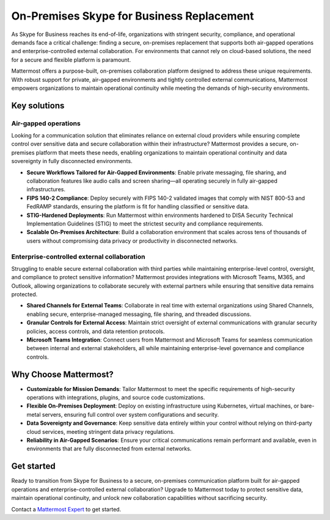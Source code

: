 On-Premises Skype for Business Replacement
===========================================

As Skype for Business reaches its end-of-life, organizations with stringent security, compliance, and operational demands face a critical challenge: finding a secure, on-premises replacement that supports both air-gapped operations and enterprise-controlled external collaboration. For environments that cannot rely on cloud-based solutions, the need for a secure and flexible platform is paramount.

Mattermost offers a purpose-built, on-premises collaboration platform designed to address these unique requirements. With robust support for private, air-gapped environments and tightly controlled external communications, Mattermost empowers organizations to maintain operational continuity while meeting the demands of high-security environments.

Key solutions
-------------

Air-gapped operations
~~~~~~~~~~~~~~~~~~~~~

Looking for a communication solution that eliminates reliance on external cloud providers while ensuring complete control over sensitive data and secure collaboration within their infrastructure? Mattermost provides a secure, on-premises platform that meets these needs, enabling organizations to maintain operational continuity and data sovereignty in fully disconnected environments.

- **Secure Workflows Tailored for Air-Gapped Environments**: Enable private messaging, file sharing, and collaboration features like audio calls and screen sharing—all operating securely in fully air-gapped infrastructures.

- **FIPS 140-2 Compliance**: Deploy securely with FIPS 140-2 validated images that comply with NIST 800-53 and FedRAMP standards, ensuring the platform is fit for handling classified or sensitive data.

- **STIG-Hardened Deployments**: Run Mattermost within environments hardened to DISA Security Technical Implementation Guidelines (STIG) to meet the strictest security and compliance requirements.

- **Scalable On-Premises Architecture**: Build a collaboration environment that scales across tens of thousands of users without compromising data privacy or productivity in disconnected networks.

Enterprise-controlled external collaboration
~~~~~~~~~~~~~~~~~~~~~~~~~~~~~~~~~~~~~~~~~~~~~

Struggling to enable secure external collaboration with third parties while maintaining enterprise-level control, oversight, and compliance to protect sensitive information? Mattermost provides integrations with Microsoft Teams, M365, and Outlook, allowing organizations to collaborate securely with external partners while ensuring that sensitive data remains protected.

- **Shared Channels for External Teams**: Collaborate in real time with external organizations using Shared Channels, enabling secure, enterprise-managed messaging, file sharing, and threaded discussions.

- **Granular Controls for External Access**: Maintain strict oversight of external communications with granular security policies, access controls, and data retention protocols.

- **Microsoft Teams Integration**: Connect users from Mattermost and Microsoft Teams for seamless communication between internal and external stakeholders, all while maintaining enterprise-level governance and compliance controls.

Why Choose Mattermost?
------------------------

- **Customizable for Mission Demands**: Tailor Mattermost to meet the specific requirements of high-security operations with integrations, plugins, and source code customizations.

- **Flexible On-Premises Deployment**: Deploy on existing infrastructure using Kubernetes, virtual machines, or bare-metal servers, ensuring full control over system configurations and security.

- **Data Sovereignty and Governance**: Keep sensitive data entirely within your control without relying on third-party cloud services, meeting stringent data privacy regulations.

- **Reliability in Air-Gapped Scenarios**: Ensure your critical communications remain performant and available, even in environments that are fully disconnected from external networks.

Get started
------------

Ready to transition from Skype for Business to a secure, on-premises communication platform built for air-gapped operations and enterprise-controlled external collaboration? Upgrade to Mattermost today to protect sensitive data, maintain operational continuity, and unlock new collaboration capabilities without sacrificing security.

Contact a `Mattermost Expert <https://mattermost.com/contact-sales/>`_ to get started.